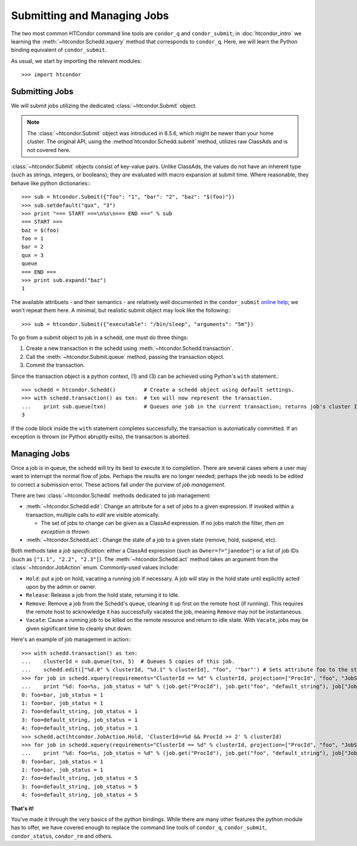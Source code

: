 
Submitting and Managing Jobs
============================

The two most common HTCondor command line tools are ``condor_q`` and ``condor_submit``; in :doc:`htcondor_intro`
we learning the :meth:`~htcondor.Schedd.xquery` method that corresponds to ``condor_q``.  Here, we will learn the
Python binding equivalent of ``condor_submit``.

As usual, we start by importing the relevant modules::

   >>> import htcondor

Submitting Jobs
---------------

We will submit jobs utilizing the dedicated :class:`~htcondor.Submit` object.

.. note:: The :class:`~htcondor.Submit` object was introduced in 8.5.6, which might be newer than your
   home cluster.  The original API, using the :method`htcondor.Schedd.submit` method, utilizes raw ClassAds
   and is not covered here.

:class:`~htcondor.Submit` objects consist of key-value pairs.  Unlike ClassAds, the values do not have an
inherent type (such as strings, integers, or booleans); they *are* evaluated with macro expansion at submit time.
Where reasonable, they behave like python dictionaries:::

   >>> sub = htcondor.Submit({"foo": "1", "bar": "2", "baz": "$(foo)"})
   >>> sub.setdefault("qux", "3")
   >>> print "=== START ===\n%s\n=== END ===" % sub
   === START ===
   baz = $(foo)
   foo = 1
   bar = 2
   qux = 3
   queue
   === END ===
   >>> print sub.expand("baz")
   1

The available attribuets - and their semantics - are relatively well documented in the ``condor_submit``
`online help <http://research.cs.wisc.edu/htcondor/manual/v8.5/condor_submit.html>`_; we won't repeat them
here.  A minimal, but realistic submit object may look like the following:::

   >>> sub = htcondor.Submit({"executable": "/bin/sleep", "arguments": "5m"})

To go from a submit object to job in a schedd, one must do three things:

1.  Create a new transaction in the schedd using :meth:`~htcondor.Schedd.transaction`.
2.  Call the :meth:`~htcondor.Submit.queue` method, passing the transaction object.
3.  Commit the transaction.

Since the transaction object is a python context, (1) and (3) can be achieved using Python's ``with`` statement.::

   >>> schedd = htcondor.Schedd()         # Create a schedd object using default settings.
   >>> with schedd.transaction() as txn:  # txn will now represent the transaction.
   ...    print sub.queue(txn)            # Queues one job in the current transaction; returns job's cluster ID
   3

If the code block inside the ``with`` statement completes successfully, the transaction is automatically committed.
If an exception is thrown (or Python abruptly exits), the transaction is aborted.

Managing Jobs
-------------

Once a job is in queue, the schedd will try its best to execute it to completion.  There are several cases where
a user may want to interrupt the normal flow of jobs.  Perhaps the results are no longer needed; perhaps the job
needs to be edited to correct a submission error.  These actions fall under the purview of *job management*.

There are two :class:`~htcondor.Schedd` methods dedicated to job management:

*  :meth:`~htcondor.Schedd.edit`: Change an attribute for a set of jobs to a given expression.  If invoked within
   a transaction, multiple calls to `edit` are visible atomically.

   *  The set of jobs to change can be given as a ClassAd expression.  If no jobs match the filter, *then an exception is thrown*.
*  :meth:`~htcondor.Schedd.act`: Change the state of a job to a given state (remove, hold, suspend, etc).

Both methods take a *job specification*: either a ClassAd expression (such as ``Owner=?="janedoe"``)
or a list of job IDs (such as ``["1.1", "2.2", "2.3"]``).  The :meth:`~htcondor.Schedd.act` method takes an argument
from the :class:`~htcondor.JobAction` enum.  Commonly-used values include:

*  ``Hold``: put a job on hold, vacating a running job if necessary.  A job will stay in the hold
   state until explicitly acted upon by the admin or owner.
*  ``Release``: Release a job from the hold state, returning it to Idle.
*  ``Remove``: Remove a job from the Schedd's queue, cleaning it up first on the remote host (if running).
   This requires the remote host to acknowledge it has successfully vacated the job, meaning ``Remove`` may
   not be instantaneous.
*  ``Vacate``: Cause a running job to be killed on the remote resource and return to idle state.  With
   ``Vacate``, jobs may be given significant time to cleanly shut down.

Here's an example of job management in action:::

   >>> with schedd.transaction() as txn:
   ...    clusterId = sub.queue(txn, 5)  # Queues 5 copies of this job.
   ...    schedd.edit(["%d.0" % clusterId, "%d.1" % clusterId], "foo", '"bar"') # Sets attribute foo to the string "bar".
   >>> for job in schedd.xquery(requirements="ClusterId == %d" % clusterId, projection=["ProcId", "foo", "JobStatus"]):
   ...    print "%d: foo=%s, job_status = %d" % (job.get("ProcId"), job.get("foo", "default_string"), job["JobStatus"])
   0: foo=bar, job_status = 1
   1: foo=bar, job_status = 1
   2: foo=default_string, job_status = 1
   3: foo=default_string, job_status = 1
   4: foo=default_string, job_status = 1
   >>> schedd.act(htcondor.JobAction.Hold, 'ClusterId==%d && ProcId >= 2' % clusterId)
   >>> for job in schedd.xquery(requirements="ClusterId == %d" % clusterId, projection=["ProcId", "foo", "JobStatus"]):
   ...    print "%d: foo=%s, job_status = %d" % (job.get("ProcId"), job.get("foo", "default_string"), job["JobStatus"])
   0: foo=bar, job_status = 1
   1: foo=bar, job_status = 1
   2: foo=default_string, job_status = 5
   3: foo=default_string, job_status = 5
   4: foo=default_string, job_status = 5

**That's it!**

You've made it through the very basics of the python bindings.  While there are many other features the python
module has to offer, we have covered enough to replace the command line tools of ``condor_q``, ``condor_submit``,
``condor_status``, ``condor_rm`` and others.

